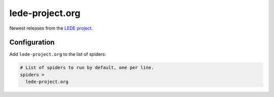.. _spider_lede-project.org:

lede-project.org
----------------
Newest releases from the `LEDE project <https://lede-project.org>`_.

Configuration
~~~~~~~~~~~~~
Add ``lede-project.org`` to the list of spiders:

.. code-block:: ini

   # List of spiders to run by default, one per line.
   spiders =
     lede-project.org

